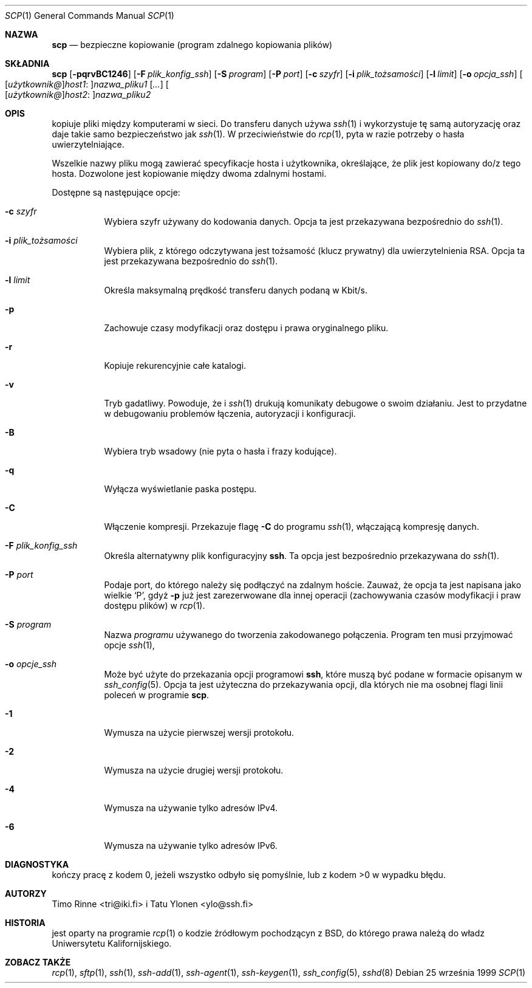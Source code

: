 .\" 2000 PTM Przemek Borys <pborys@dione.ids.pl>
.\" Translation update: Robert Luberda <robert@debian.org>, Mar 2004, openssh 3.6.1p2
.\" $Id: scp.1,v 1.3 2004/06/16 04:49:28 ankry Exp $
.\"
.\"  -*- nroff -*-
.\"
.\" scp.1
.\"
.\" Author: Tatu Ylonen <ylo@cs.hut.fi>
.\"
.\" Copyright (c) 1995 Tatu Ylonen <ylo@cs.hut.fi>, Espoo, Finland
.\"                    All rights reserved
.\"
.\" Created: Sun May  7 00:14:37 1995 ylo
.\"
.\" $OpenBSD: scp.1,v 1.27 2003/03/28 10:11:43 jmc Exp $
.\"
.Dd 25 września 1999
.Dt SCP 1
.Os
.Sh NAZWA
.Nm scp
.Nd bezpieczne kopiowanie (program zdalnego kopiowania plików)
.Sh SKŁADNIA
.Nm scp
.Bk -words
.Op Fl pqrvBC1246
.Op Fl F Ar plik_konfig_ssh
.Op Fl S Ar program
.Op Fl P Ar port
.Op Fl c Ar szyfr
.Op Fl i Ar plik_tożsamości
.Op Fl l Ar limit
.Op Fl o Ar opcja_ssh
.Sm off
.Oo
.Op Ar użytkownik@
.Ar host1 No :
.Oc Ns Ar nazwa_pliku1
.Sm on
.Op Ar ...
.Sm off
.Oo
.Op Ar użytkownik@
.Ar host2 No :
.Oc Ar nazwa_pliku2
.Sm on
.Ek
.Sh OPIS
.Nm
kopiuje pliki między komputerami w sieci. Do transferu danych używa
.Xr ssh 1
i wykorzystuje tę samą autoryzację oraz daje takie samo bezpieczeństwo jak
.Xr ssh 1 .
W przeciwieństwie do
.Xr rcp 1 ,
.Nm
pyta w razie potrzeby o hasła uwierzytelniające.
.\" FIXME: will ask for passwords or passphrases if they are needed for
.\" authentication.
.Pp
Wszelkie nazwy pliku mogą zawierać specyfikacje hosta i użytkownika,
określające, że plik jest kopiowany do/z tego hosta. Dozwolone jest
kopiowanie między dwoma zdalnymi hostami.
.Pp
Dostępne są następujące opcje:
.Bl -tag -width Ds
.It Fl c Ar szyfr
Wybiera szyfr używany do kodowania danych. Opcja ta jest przekazywana
bezpośrednio do
.Xr ssh 1 .
.It Fl i Ar plik_tożsamości
Wybiera plik, z którego odczytywana jest tożsamość (klucz prywatny) dla
uwierzytelnienia RSA. Opcja ta jest przekazywana bezpośrednio do
.Xr ssh 1 .
.It Fl l Ar limit
Określa maksymalną prędkość transferu danych podaną w Kbit/s.
.It Fl p
Zachowuje czasy modyfikacji oraz dostępu i prawa oryginalnego pliku.
.It Fl r
Kopiuje rekurencyjnie całe katalogi.
.It Fl v
Tryb gadatliwy. Powoduje, że
.Nm
i
.Xr ssh 1
drukują komunikaty debugowe o swoim działaniu. Jest to przydatne w
debugowaniu problemów łączenia, autoryzacji i konfiguracji.
.It Fl B
Wybiera tryb wsadowy (nie pyta o hasła i frazy kodujące).
.It Fl q
Wyłącza wyświetlanie paska postępu.
.It Fl C
Włączenie kompresji. Przekazuje
flagę
.Fl C
do programu
.Xr ssh 1 ,
włączającą kompresję danych.
.It Fl F Ar plik_konfig_ssh
Określa alternatywny plik konfiguracyjny
.Nm ssh .
Ta opcja jest bezpośrednio przekazywana do
.Xr ssh 1 .
.It Fl P Ar port
Podaje port, do którego należy się podłączyć na zdalnym hoście. Zauważ, że opcja ta
jest napisana jako wielkie
.Sq P ,
gdyż
.Fl p
już jest zarezerwowane dla innej
operacji (zachowywania czasów modyfikacji i praw dostępu plików) w
.Xr rcp 1 .
.It Fl S Ar program
Nazwa
.Ar programu
używanego do tworzenia zakodowanego połączenia.
Program ten musi przyjmować opcje
.Xr ssh 1 ,
.It Fl o Ar opcje_ssh
Może być użyte do przekazania opcji programowi
.Nm ssh ,
które muszą być podane w formacie opisanym w
.Xr ssh_config 5 .
Opcja ta jest użyteczna do przekazywania opcji,
dla których nie ma osobnej flagi linii poleceń
w programie
.Nm scp .
.It Fl 1
Wymusza na
.Nm
użycie pierwszej wersji protokołu.
.It Fl 2
Wymusza na
.Nm
użycie drugiej wersji protokołu.
.It Fl 4
Wymusza na
.Nm
używanie tylko adresów IPv4.
.It Fl 6
Wymusza na
.Nm
używanie tylko adresów IPv6.
.El
.Sh DIAGNOSTYKA
.Nm
kończy pracę z kodem 0, jeżeli wszystko odbyło się pomyślnie, lub z kodem
>0 w wypadku błędu.
.Sh AUTORZY
Timo Rinne <tri@iki.fi> i Tatu Ylonen <ylo@ssh.fi>
.Sh HISTORIA
.Nm
jest oparty na programie
.Xr rcp 1
o kodzie źródłowym pochodzącyn z BSD, do którego prawa należą do władz
Uniwersytetu Kalifornijskiego.
.Sh ZOBACZ TAKŻE
.Xr rcp 1 ,
.Xr sftp 1 ,
.Xr ssh 1 ,
.Xr ssh-add 1 ,
.Xr ssh-agent 1 ,
.Xr ssh-keygen 1 ,
.Xr ssh_config 5 ,
.Xr sshd 8
